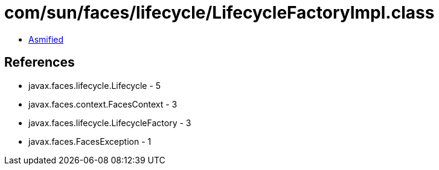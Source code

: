 = com/sun/faces/lifecycle/LifecycleFactoryImpl.class

 - link:LifecycleFactoryImpl-asmified.java[Asmified]

== References

 - javax.faces.lifecycle.Lifecycle - 5
 - javax.faces.context.FacesContext - 3
 - javax.faces.lifecycle.LifecycleFactory - 3
 - javax.faces.FacesException - 1
